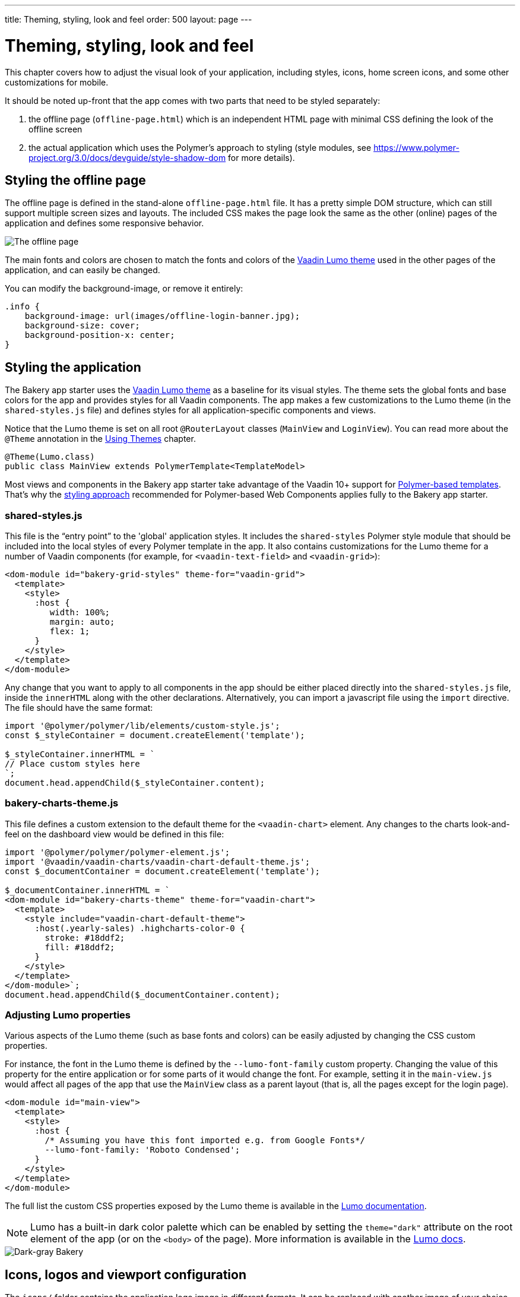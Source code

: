 ---
title: Theming, styling, look and feel
order: 500
layout: page
---

= Theming, styling, look and feel

This chapter covers how to adjust the visual look of your application, including styles, icons, home screen icons, and some other customizations for mobile.

It should be noted up-front that the app comes with two parts that need to be styled separately:

. the offline page (`offline-page.html`) which is an independent HTML page with minimal CSS defining the look of the offline screen
. the actual application which uses the Polymer's approach to styling (style modules, see link:https://www.polymer-project.org/3.0/docs/devguide/style-shadow-dom[https://www.polymer-project.org/3.0/docs/devguide/style-shadow-dom^] for more details).


== Styling the offline page

The offline page is defined in the stand-alone `offline-page.html` file. It has a pretty simple DOM structure, which can still support multiple screen sizes and layouts. The included CSS makes the page look the same as the other (online) pages of the application and defines some responsive behavior.

image::img/bakery-offline.png[The offline page]

The main fonts and colors are chosen to match the fonts and colors of the link:https://cdn-origin.vaadin.com/vaadin-lumo-styles/1.0.0/demo/[Vaadin Lumo theme^] used in the other pages of the application, and can easily be changed.

You can modify the background-image, or remove it entirely:

```css
.info {
    background-image: url(images/offline-login-banner.jpg);
    background-size: cover;
    background-position-x: center;
}
```

== Styling the application

The Bakery app starter uses the link:https://cdn-origin.vaadin.com/vaadin-lumo-styles/1.4.0/demo/[Vaadin Lumo theme^] as a baseline for its visual styles. The theme sets the global fonts and base colors for the app and provides styles for all Vaadin components. The app makes a few customizations to the Lumo theme (in the `shared-styles.js` file) and defines styles for all application-specific components and views.

Notice that the Lumo theme is set on all root `@RouterLayout` classes (`MainView` and `LoginView`). You can read more about the `@Theme` annotation in the <<{articles}/flow/styling/using-themes#,Using Themes>> chapter.

```java
@Theme(Lumo.class)
public class MainView extends PolymerTemplate<TemplateModel>
```

Most views and components in the Bakery app starter take advantage of the Vaadin 10+ support for <<{articles}/flow/templates/polymer-templates/tutorial-template-basic#,Polymer-based templates>>. That's why the link:https://www.polymer-project.org/3.0/docs/devguide/style-shadow-dom[styling approach^] recommended for Polymer-based Web Components applies fully to the Bakery app starter.

=== shared-styles.js
This file is the “entry point” to the 'global' application styles. It includes the `shared-styles` Polymer style module that should be included into the local styles of every Polymer template in the app. It also contains customizations for the Lumo theme for a number of Vaadin components (for example, for `<vaadin-text-field>` and `<vaadin-grid>`):

```html
<dom-module id="bakery-grid-styles" theme-for="vaadin-grid">
  <template>
    <style>
      :host {
         width: 100%;
         margin: auto;
         flex: 1;
      }
    </style>
  </template>
</dom-module>
```

Any change that you want to apply to all components in the app should be either placed directly into the `shared-styles.js` file, inside the `innerHTML` along with the other declarations. Alternatively, you can import a javascript file using the `import` directive. The file should have the same format:

```js
import '@polymer/polymer/lib/elements/custom-style.js';
const $_styleContainer = document.createElement('template');

$_styleContainer.innerHTML = `
// Place custom styles here
`;
document.head.appendChild($_styleContainer.content);
```

=== bakery-charts-theme.js
This file defines a custom extension to the default theme for the `<vaadin-chart>` element. Any changes to the charts look-and-feel on the dashboard view would be defined in this file:

```js
import '@polymer/polymer/polymer-element.js';
import '@vaadin/vaadin-charts/vaadin-chart-default-theme.js';
const $_documentContainer = document.createElement('template');

$_documentContainer.innerHTML = `
<dom-module id="bakery-charts-theme" theme-for="vaadin-chart">
  <template>
    <style include="vaadin-chart-default-theme">
      :host(.yearly-sales) .highcharts-color-0 {
        stroke: #18ddf2;
        fill: #18ddf2;
      }
    </style>
  </template>
</dom-module>`;
document.head.appendChild($_documentContainer.content);
```

=== Adjusting Lumo properties
Various aspects of the Lumo theme (such as base fonts and colors) can be easily adjusted by changing the CSS custom properties.

For instance, the font in the Lumo theme is defined by the `--lumo-font-family` custom property. Changing the value of this property for the entire application or for some parts of it would change the font. For example, setting it in the `main-view.js` would affect all pages of the app that use the `MainView` class as a parent layout (that is, all the pages except for the login page).

```html
<dom-module id="main-view">
  <template>
    <style>
      :host {
        /* Assuming you have this font imported e.g. from Google Fonts*/
        --lumo-font-family: 'Roboto Condensed';
      }
    </style>
  </template>
</dom-module>
```

The full list the custom CSS properties exposed by the Lumo theme is available in the link:https://cdn-origin.vaadin.com/vaadin-lumo-styles/1.0.0/demo/[Lumo documentation^].

NOTE: Lumo has a built-in dark color palette which can be enabled by setting the `theme="dark"` attribute on the root element of the app (or on the `<body>` of the page). More information is available in the link:https://cdn-origin.vaadin.com/vaadin-lumo-styles/1.0.0/demo/colors.html#dark-palette[Lumo docs^].

image::img/bakery-dark-theme.png[Dark-gray Bakery]

== Icons, logos and viewport configuration
The `icons/` folder contains the application logo image in different formats. It can be replaced with another image of your choice, but make sure to provide the image in all formats required by the set of your target browsers and devices (see link:https://css-tricks.com/favicon-quiz[this article^] for details).

=== Favicon
The image displayed by browsers in the tab / window header is a 'favicon'. Most modern browsers would use the image specified in `<link rel="icon" sizes="96x96" href="icons/icon-96.png" >`, but other sizes might be used as well. The `icons/favicon.ico` file is provided as a fallback option because that format is supported by all browsers (but it is inefficient and does not support high quality images).

image::img/chrome-favicon.png[Chrome displaying a favicon]

=== Homescreen icons
The app contains the application icons which are used as “homescreen” icons (i.e. when added to the homescreen of a device). If you need to provide icons for different target devices, or more icon sizes, make sure you also update `CustomBootstrapListener` in addition to putting the new files into the `icons/` folder.

image::img/add-to-home-screen.png[Adding to iOS homescreen]

=== Viewport configuration
Making the application work well on mobile devices of various sizes requires us to tell the device how we intend it to be shown. We can do this by using the `@Viewport(VIEWPORT)` annotation in the `MainView`.

Applications that are built for mobile tend to give a more robust feel if zooming is turned off, but you might want to turn it back on, if your application contains content that the user might want to zoom.

=== Full screen app
If you want your application to run full-screen - without any browser controls, just like a native app - you can add the _mobile-web-app-capable_ meta-tag.

```html
<meta name="mobile-web-app-capable" content="yes">
<meta name="apple-mobile-web-app-capable" content="yes">
```

That can be done by using the `Meta` annotation in the `MainView`.

=== Don't forget offline-page.html
Remember that `offline-page.html` is a stand-alone page and has all the icons/viewport tags mentioned above added separately; please remember to update it as well.

In fact, you might want to start customizing by setting up `offline-page.html` so that it works as you wish, then modify the Java code to match.
